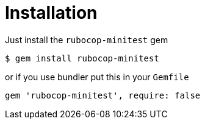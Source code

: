 = Installation

Just install the `rubocop-minitest` gem

[source,sh]
----
$ gem install rubocop-minitest
----

or if you use bundler put this in your `Gemfile`

[source,ruby]
----
gem 'rubocop-minitest', require: false
----
